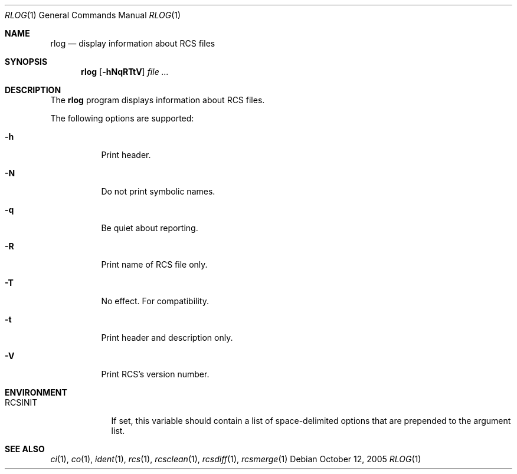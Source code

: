 .\"     $OpenBSD: src/usr.bin/rcs/rlog.1,v 1.3 2005/10/25 17:24:35 xsa Exp $
.\"
.\" Copyright (c) 2005 Xavier Santolaria <xsa@openbsd.org>
.\" All rights reserved.
.\"
.\" Permission to use, copy, modify, and distribute this software for any
.\" purpose with or without fee is hereby granted, provided that the above
.\" copyright notice and this permission notice appear in all copies.
.\"
.\" THE SOFTWARE IS PROVIDED "AS IS" AND THE AUTHOR DISCLAIMS ALL WARRANTIES
.\" WITH REGARD TO THIS SOFTWARE INCLUDING ALL IMPLIED WARRANTIES OF
.\" MERCHANTABILITY AND FITNESS. IN NO EVENT SHALL THE AUTHOR BE LIABLE FOR
.\" ANY SPECIAL, DIRECT, INDIRECT, OR CONSEQUENTIAL DAMAGES OR ANY DAMAGES
.\" WHATSOEVER RESULTING FROM LOSS OF USE, DATA OR PROFITS, WHETHER IN AN
.\" ACTION OF CONTRACT, NEGLIGENCE OR OTHER TORTIOUS ACTION, ARISING OUT OF
.\" OR IN CONNECTION WITH THE USE OR PERFORMANCE OF THIS SOFTWARE.
.Dd October 12, 2005
.Dt RLOG 1
.Os
.Sh NAME
.Nm rlog
.Nd display information about RCS files
.Sh SYNOPSIS
.Nm
.Bk -words
.Op Fl hNqRTtV
.Ar file ...
.Ek
.Sh DESCRIPTION
The
.Nm
program displays information about RCS files.
.Pp
The following options are supported:
.Bl -tag -width Ds
.It Fl h
Print header.
.It Fl N
Do not print symbolic names.
.It Fl q
Be quiet about reporting.
.It Fl R
Print name of RCS file only.
.It Fl T
No effect.
For compatibility.
.It Fl t
Print header and description only.
.It Fl V
Print RCS's version number.
.El
.Sh ENVIRONMENT
.Bl -tag -width RCSINIT
.It Ev RCSINIT
If set, this variable should contain a list of space-delimited options that
are prepended to the argument list.
.El
.Sh SEE ALSO
.Xr ci 1 ,
.Xr co 1 ,
.Xr ident 1 ,
.Xr rcs 1 ,
.Xr rcsclean 1 ,
.Xr rcsdiff 1 ,
.Xr rcsmerge 1
